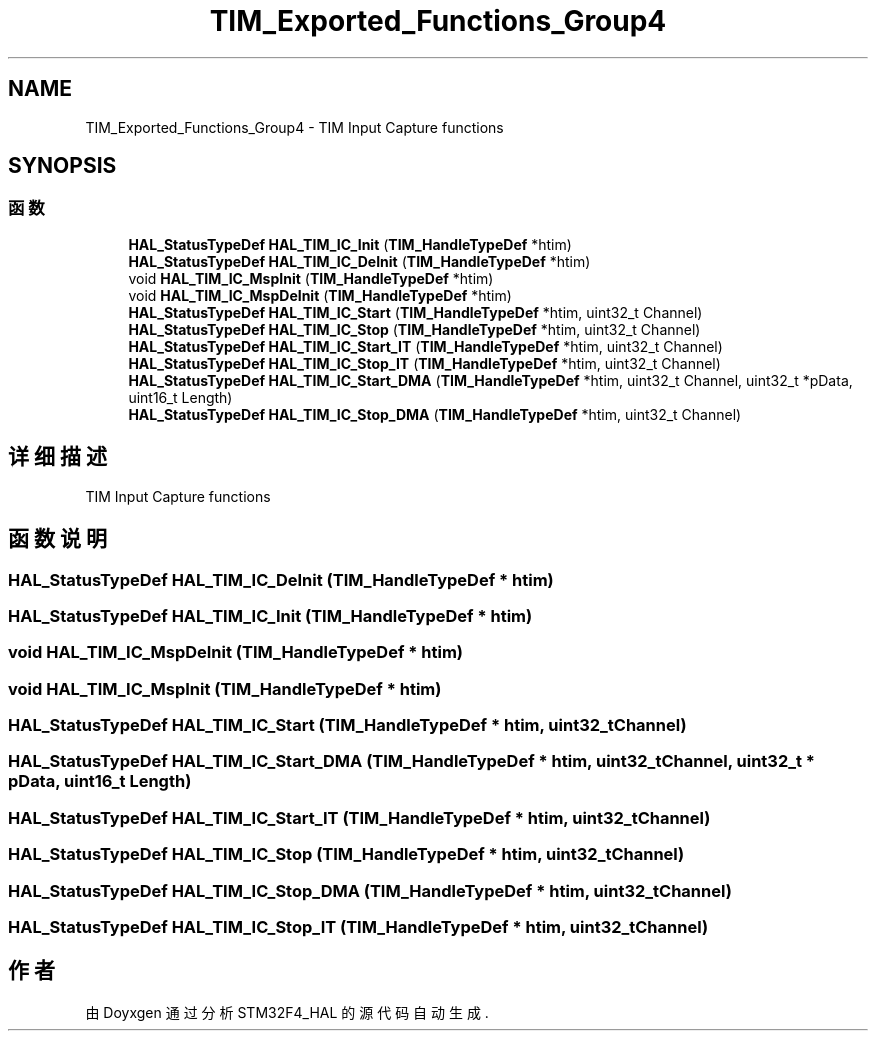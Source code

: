 .TH "TIM_Exported_Functions_Group4" 3 "2020年 八月 7日 星期五" "Version 1.24.0" "STM32F4_HAL" \" -*- nroff -*-
.ad l
.nh
.SH NAME
TIM_Exported_Functions_Group4 \- TIM Input Capture functions  

.SH SYNOPSIS
.br
.PP
.SS "函数"

.in +1c
.ti -1c
.RI "\fBHAL_StatusTypeDef\fP \fBHAL_TIM_IC_Init\fP (\fBTIM_HandleTypeDef\fP *htim)"
.br
.ti -1c
.RI "\fBHAL_StatusTypeDef\fP \fBHAL_TIM_IC_DeInit\fP (\fBTIM_HandleTypeDef\fP *htim)"
.br
.ti -1c
.RI "void \fBHAL_TIM_IC_MspInit\fP (\fBTIM_HandleTypeDef\fP *htim)"
.br
.ti -1c
.RI "void \fBHAL_TIM_IC_MspDeInit\fP (\fBTIM_HandleTypeDef\fP *htim)"
.br
.ti -1c
.RI "\fBHAL_StatusTypeDef\fP \fBHAL_TIM_IC_Start\fP (\fBTIM_HandleTypeDef\fP *htim, uint32_t Channel)"
.br
.ti -1c
.RI "\fBHAL_StatusTypeDef\fP \fBHAL_TIM_IC_Stop\fP (\fBTIM_HandleTypeDef\fP *htim, uint32_t Channel)"
.br
.ti -1c
.RI "\fBHAL_StatusTypeDef\fP \fBHAL_TIM_IC_Start_IT\fP (\fBTIM_HandleTypeDef\fP *htim, uint32_t Channel)"
.br
.ti -1c
.RI "\fBHAL_StatusTypeDef\fP \fBHAL_TIM_IC_Stop_IT\fP (\fBTIM_HandleTypeDef\fP *htim, uint32_t Channel)"
.br
.ti -1c
.RI "\fBHAL_StatusTypeDef\fP \fBHAL_TIM_IC_Start_DMA\fP (\fBTIM_HandleTypeDef\fP *htim, uint32_t Channel, uint32_t *pData, uint16_t Length)"
.br
.ti -1c
.RI "\fBHAL_StatusTypeDef\fP \fBHAL_TIM_IC_Stop_DMA\fP (\fBTIM_HandleTypeDef\fP *htim, uint32_t Channel)"
.br
.in -1c
.SH "详细描述"
.PP 
TIM Input Capture functions 


.SH "函数说明"
.PP 
.SS "\fBHAL_StatusTypeDef\fP HAL_TIM_IC_DeInit (\fBTIM_HandleTypeDef\fP * htim)"

.SS "\fBHAL_StatusTypeDef\fP HAL_TIM_IC_Init (\fBTIM_HandleTypeDef\fP * htim)"

.SS "void HAL_TIM_IC_MspDeInit (\fBTIM_HandleTypeDef\fP * htim)"

.SS "void HAL_TIM_IC_MspInit (\fBTIM_HandleTypeDef\fP * htim)"

.SS "\fBHAL_StatusTypeDef\fP HAL_TIM_IC_Start (\fBTIM_HandleTypeDef\fP * htim, uint32_t Channel)"

.SS "\fBHAL_StatusTypeDef\fP HAL_TIM_IC_Start_DMA (\fBTIM_HandleTypeDef\fP * htim, uint32_t Channel, uint32_t * pData, uint16_t Length)"

.SS "\fBHAL_StatusTypeDef\fP HAL_TIM_IC_Start_IT (\fBTIM_HandleTypeDef\fP * htim, uint32_t Channel)"

.SS "\fBHAL_StatusTypeDef\fP HAL_TIM_IC_Stop (\fBTIM_HandleTypeDef\fP * htim, uint32_t Channel)"

.SS "\fBHAL_StatusTypeDef\fP HAL_TIM_IC_Stop_DMA (\fBTIM_HandleTypeDef\fP * htim, uint32_t Channel)"

.SS "\fBHAL_StatusTypeDef\fP HAL_TIM_IC_Stop_IT (\fBTIM_HandleTypeDef\fP * htim, uint32_t Channel)"

.SH "作者"
.PP 
由 Doyxgen 通过分析 STM32F4_HAL 的 源代码自动生成\&.
